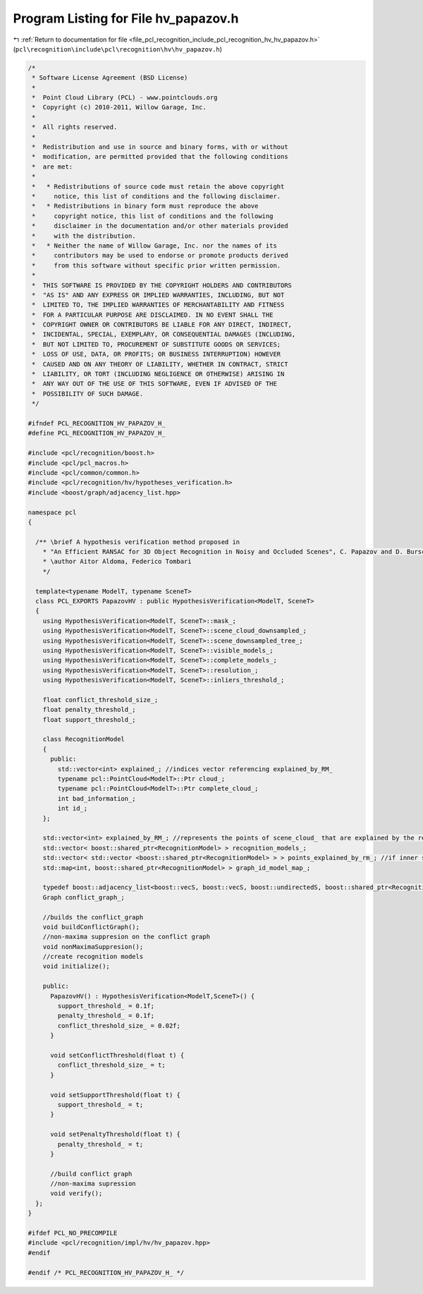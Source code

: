 
.. _program_listing_file_pcl_recognition_include_pcl_recognition_hv_hv_papazov.h:

Program Listing for File hv_papazov.h
=====================================

|exhale_lsh| :ref:`Return to documentation for file <file_pcl_recognition_include_pcl_recognition_hv_hv_papazov.h>` (``pcl\recognition\include\pcl\recognition\hv\hv_papazov.h``)

.. |exhale_lsh| unicode:: U+021B0 .. UPWARDS ARROW WITH TIP LEFTWARDS

.. code-block:: cpp

   /*
    * Software License Agreement (BSD License)
    *
    *  Point Cloud Library (PCL) - www.pointclouds.org
    *  Copyright (c) 2010-2011, Willow Garage, Inc.
    *
    *  All rights reserved.
    *
    *  Redistribution and use in source and binary forms, with or without
    *  modification, are permitted provided that the following conditions
    *  are met:
    *
    *   * Redistributions of source code must retain the above copyright
    *     notice, this list of conditions and the following disclaimer.
    *   * Redistributions in binary form must reproduce the above
    *     copyright notice, this list of conditions and the following
    *     disclaimer in the documentation and/or other materials provided
    *     with the distribution.
    *   * Neither the name of Willow Garage, Inc. nor the names of its
    *     contributors may be used to endorse or promote products derived
    *     from this software without specific prior written permission.
    *
    *  THIS SOFTWARE IS PROVIDED BY THE COPYRIGHT HOLDERS AND CONTRIBUTORS
    *  "AS IS" AND ANY EXPRESS OR IMPLIED WARRANTIES, INCLUDING, BUT NOT
    *  LIMITED TO, THE IMPLIED WARRANTIES OF MERCHANTABILITY AND FITNESS
    *  FOR A PARTICULAR PURPOSE ARE DISCLAIMED. IN NO EVENT SHALL THE
    *  COPYRIGHT OWNER OR CONTRIBUTORS BE LIABLE FOR ANY DIRECT, INDIRECT,
    *  INCIDENTAL, SPECIAL, EXEMPLARY, OR CONSEQUENTIAL DAMAGES (INCLUDING,
    *  BUT NOT LIMITED TO, PROCUREMENT OF SUBSTITUTE GOODS OR SERVICES;
    *  LOSS OF USE, DATA, OR PROFITS; OR BUSINESS INTERRUPTION) HOWEVER
    *  CAUSED AND ON ANY THEORY OF LIABILITY, WHETHER IN CONTRACT, STRICT
    *  LIABILITY, OR TORT (INCLUDING NEGLIGENCE OR OTHERWISE) ARISING IN
    *  ANY WAY OUT OF THE USE OF THIS SOFTWARE, EVEN IF ADVISED OF THE
    *  POSSIBILITY OF SUCH DAMAGE.
    */
   
   #ifndef PCL_RECOGNITION_HV_PAPAZOV_H_
   #define PCL_RECOGNITION_HV_PAPAZOV_H_
   
   #include <pcl/recognition/boost.h>
   #include <pcl/pcl_macros.h>
   #include <pcl/common/common.h>
   #include <pcl/recognition/hv/hypotheses_verification.h>
   #include <boost/graph/adjacency_list.hpp>
   
   namespace pcl
   {
   
     /** \brief A hypothesis verification method proposed in
       * "An Efficient RANSAC for 3D Object Recognition in Noisy and Occluded Scenes", C. Papazov and D. Burschka, ACCV 2010
       * \author Aitor Aldoma, Federico Tombari
       */
   
     template<typename ModelT, typename SceneT>
     class PCL_EXPORTS PapazovHV : public HypothesisVerification<ModelT, SceneT>
     {
       using HypothesisVerification<ModelT, SceneT>::mask_;
       using HypothesisVerification<ModelT, SceneT>::scene_cloud_downsampled_;
       using HypothesisVerification<ModelT, SceneT>::scene_downsampled_tree_;
       using HypothesisVerification<ModelT, SceneT>::visible_models_;
       using HypothesisVerification<ModelT, SceneT>::complete_models_;
       using HypothesisVerification<ModelT, SceneT>::resolution_;
       using HypothesisVerification<ModelT, SceneT>::inliers_threshold_;
   
       float conflict_threshold_size_;
       float penalty_threshold_;
       float support_threshold_;
   
       class RecognitionModel 
       {
         public:
           std::vector<int> explained_; //indices vector referencing explained_by_RM_
           typename pcl::PointCloud<ModelT>::Ptr cloud_;
           typename pcl::PointCloud<ModelT>::Ptr complete_cloud_;
           int bad_information_;
           int id_;
       };
   
       std::vector<int> explained_by_RM_; //represents the points of scene_cloud_ that are explained by the recognition models
       std::vector< boost::shared_ptr<RecognitionModel> > recognition_models_;
       std::vector< std::vector <boost::shared_ptr<RecognitionModel> > > points_explained_by_rm_; //if inner size > 1, conflict
       std::map<int, boost::shared_ptr<RecognitionModel> > graph_id_model_map_;
   
       typedef boost::adjacency_list<boost::vecS, boost::vecS, boost::undirectedS, boost::shared_ptr<RecognitionModel> > Graph;
       Graph conflict_graph_;
   
       //builds the conflict_graph
       void buildConflictGraph();
       //non-maxima suppresion on the conflict graph
       void nonMaximaSuppresion();
       //create recognition models
       void initialize();
   
       public:
         PapazovHV() : HypothesisVerification<ModelT,SceneT>() {
           support_threshold_ = 0.1f;
           penalty_threshold_ = 0.1f;
           conflict_threshold_size_ = 0.02f;
         }
   
         void setConflictThreshold(float t) {
           conflict_threshold_size_ = t;
         }
   
         void setSupportThreshold(float t) {
           support_threshold_ = t;
         }
   
         void setPenaltyThreshold(float t) {
           penalty_threshold_ = t;
         }
   
         //build conflict graph
         //non-maxima supression
         void verify();
     };
   }
   
   #ifdef PCL_NO_PRECOMPILE
   #include <pcl/recognition/impl/hv/hv_papazov.hpp>
   #endif
   
   #endif /* PCL_RECOGNITION_HV_PAPAZOV_H_ */
